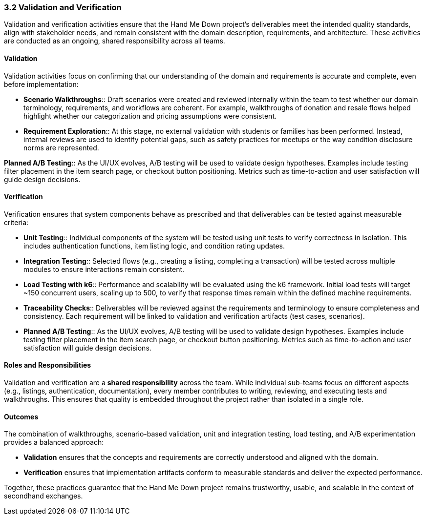 === *3.2 Validation and Verification*

Validation and verification activities ensure that the Hand Me Down project’s deliverables meet the intended quality standards, align with stakeholder needs, and remain consistent with the domain description, requirements, and architecture. These activities are conducted as an ongoing, shared responsibility across all teams.

==== Validation

Validation activities focus on confirming that our understanding of the domain and requirements is accurate and complete, even before implementation:

* *Scenario Walkthroughs*:: Draft scenarios were created and reviewed internally within the team to test whether our domain terminology, requirements, and workflows are coherent. For example, walkthroughs of donation and resale flows helped highlight whether our categorization and pricing assumptions were consistent. 
* *Requirement Exploration*:: At this stage, no external validation with students or families has been performed. Instead, internal reviews are used to identify potential gaps, such as safety practices for meetups or the way condition disclosure norms are represented.

[.removed]#*Planned A/B Testing*::#
[.removed]#As the UI/UX evolves, A/B testing will be used to validate design hypotheses. Examples include testing filter placement in the item search page, or checkout button positioning. Metrics such as time-to-action and user satisfaction will guide design decisions.#


==== Verification

Verification ensures that system components behave as prescribed and that deliverables can be tested against measurable criteria:

* *Unit Testing*:: Individual components of the system will be tested using unit tests to verify correctness in isolation. This includes authentication functions, item listing logic, and condition rating updates.
* *Integration Testing*:: Selected flows (e.g., creating a listing, completing a transaction) will be tested across multiple modules to ensure interactions remain consistent.
* *Load Testing with k6*:: Performance and scalability will be evaluated using the k6 framework. Initial load tests will target ~150 concurrent users, scaling up to 500, to verify that response times remain within the defined machine requirements.
* *Traceability Checks*:: Deliverables will be reviewed against the requirements and terminology to ensure completeness and consistency. Each requirement will be linked to validation and verification artifacts (test cases, scenarios).
* [.added]#*Planned A/B Testing*:: As the UI/UX evolves, A/B testing will be used to validate design hypotheses. Examples include testing filter placement in the item search page, or checkout button positioning. Metrics such as time-to-action and user satisfaction will guide design decisions.#

==== Roles and Responsibilities

Validation and verification are a *shared responsibility* across the team. While individual sub-teams focus on different aspects (e.g., listings, authentication, documentation), every member contributes to writing, reviewing,  and executing tests and walkthroughs. This ensures that quality is embedded throughout the project rather than isolated in a single role.

==== Outcomes

The combination of walkthroughs, scenario-based validation, unit and integration testing, load testing, and A/B experimentation provides a balanced approach:

* *Validation* ensures that the concepts and requirements are correctly understood and aligned with the domain.  
* *Verification* ensures that implementation artifacts conform to measurable standards and deliver the expected performance. 

Together, these practices guarantee that the Hand Me Down project remains trustworthy, usable, and scalable in the context of secondhand exchanges.
